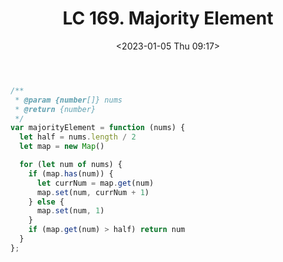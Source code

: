 #+TITLE: LC 169. Majority Element
#+DATE: <2023-01-05 Thu 09:17>
#+TAGS[]: 技术 LeetCode

#+BEGIN_SRC js
/**
 * @param {number[]} nums
 * @return {number}
 */
var majorityElement = function (nums) {
  let half = nums.length / 2
  let map = new Map()

  for (let num of nums) {
    if (map.has(num)) {
      let currNum = map.get(num)
      map.set(num, currNum + 1)
    } else {
      map.set(num, 1)
    }
    if (map.get(num) > half) return num
  }
};
#+END_SRC
